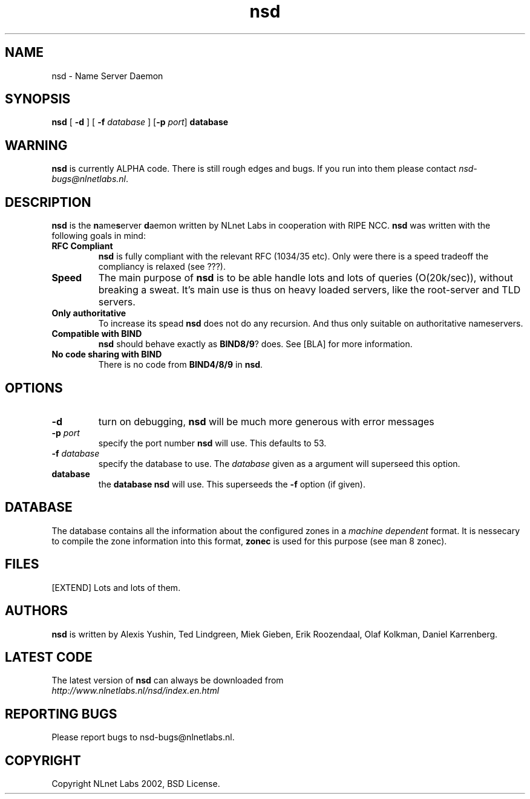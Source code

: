 .\" @(#)nsd.8 1.0 2002 
.TH nsd 8  "20 Feb 2002"
.SH NAME
nsd \- Name Server Daemon
.SH SYNOPSIS
.B nsd
[ \fB\-d\fR ]
[ \fB\-f \fIdatabase\fR ]
[\fB\-p \fIport\fR]
.BI database

.SH WARNING
\fBnsd\fR is currently ALPHA code. There is still rough edges and
bugs. If you run into them please contact \fInsd-bugs@nlnetlabs.nl\fR.

.SH DESCRIPTION
.B nsd
is the \fBn\fRame\fBs\fRerver \fBd\fRaemon written by NLnet Labs in cooperation
with RIPE NCC. \fBnsd\fR was written with the following goals
in mind:
.TP
.B RFC Compliant
\fBnsd\fR is fully compliant with the relevant RFC (1034/35 etc). Only
were there is a speed tradeoff the compliancy is relaxed (see ???).
.TP
.B Speed
The main purpose of \fBnsd\fR is to be able handle lots and lots of
queries (O(20k/sec)), without breaking a sweat. It's main use
is thus on heavy loaded servers, like the root-server and TLD servers.
.TP
.B Only authoritative
To increase its spead \fBnsd\fR does not do any recursion. And thus
only suitable on authoritative nameservers.
.TP
.B Compatible with \fBBIND\fR
\fBnsd\fR should behave exactly as \fBBIND8/9\fR? does. See [BLA] for
more information.
.TP
.B No code sharing with \fBBIND\fR
There is no code from \fBBIND4/8/9\fR in \fBnsd\fR.
.SH OPTIONS
.TP
.B \-d
turn on debugging, \fBnsd\fR will be much more generous with error messages

.TP
.B \-p \fIport\fR
specify the port number \fBnsd\fR will use. This defaults to 53.

.TP
.B \-f \fIdatabase\fR
specify the database to use. The \fIdatabase\fR given
as a argument will superseed this option.

.TP
.B database
the \fBdatabase\fR \fBnsd\fR will use. This superseeds the \fB-f\fR
option (if given).

.SH DATABASE
The database contains all the information about the configured zones
in a \fImachine dependent\fR format. It is nessecary to compile the
zone information into this format, \fBzonec\fR is used for this purpose
(see man 8 zonec).

.SH FILES
[EXTEND] Lots and lots of them.

.SH AUTHORS
\fBnsd\fR is written by Alexis Yushin, Ted Lindgreen, Miek Gieben,
Erik Roozendaal, Olaf Kolkman, Daniel Karrenberg.    

.SH LATEST CODE
The latest version of \fBnsd\fR can always be downloaded from
.br
\fIhttp://www.nlnetlabs.nl/nsd/index.en.html\fR

.SH REPORTING BUGS
Please report bugs to nsd-bugs@nlnetlabs.nl.

.SH COPYRIGHT
Copyright NLnet Labs 2002, BSD License.
